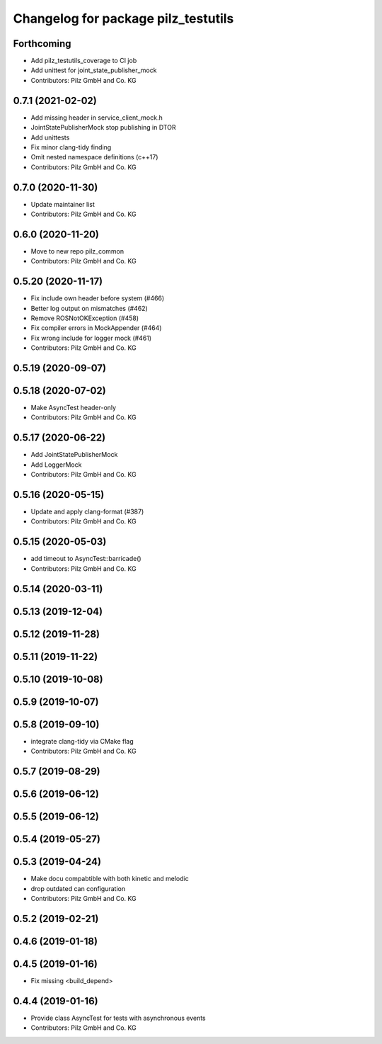 ^^^^^^^^^^^^^^^^^^^^^^^^^^^^^^^^^^^^
Changelog for package pilz_testutils
^^^^^^^^^^^^^^^^^^^^^^^^^^^^^^^^^^^^

Forthcoming
-----------
* Add pilz_testutils_coverage to CI job
* Add unittest for joint_state_publisher_mock
* Contributors: Pilz GmbH and Co. KG

0.7.1 (2021-02-02)
------------------
* Add missing header in service_client_mock.h
* JointStatePublisherMock stop publishing in DTOR
* Add unittests
* Fix minor clang-tidy finding
* Omit nested namespace definitions (c++17)
* Contributors: Pilz GmbH and Co. KG

0.7.0 (2020-11-30)
------------------
* Update maintainer list
* Contributors: Pilz GmbH and Co. KG

0.6.0 (2020-11-20)
------------------
* Move to new repo pilz_common
* Contributors: Pilz GmbH and Co. KG

0.5.20 (2020-11-17)
-------------------
* Fix include own header before system (#466)
* Better log output on mismatches (#462)
* Remove ROSNotOKException (#458)
* Fix compiler errors in MockAppender (#464)
* Fix wrong include for logger mock (#461)
* Contributors: Pilz GmbH and Co. KG

0.5.19 (2020-09-07)
-------------------

0.5.18 (2020-07-02)
-------------------
* Make AsyncTest header-only
* Contributors: Pilz GmbH and Co. KG

0.5.17 (2020-06-22)
-------------------
* Add JointStatePublisherMock
* Add LoggerMock
* Contributors: Pilz GmbH and Co. KG

0.5.16 (2020-05-15)
-------------------
* Update and apply clang-format (#387)
* Contributors: Pilz GmbH and Co. KG

0.5.15 (2020-05-03)
-------------------
* add timeout to AsyncTest::barricade()
* Contributors: Pilz GmbH and Co. KG

0.5.14 (2020-03-11)
-------------------

0.5.13 (2019-12-04)
-------------------

0.5.12 (2019-11-28)
-------------------

0.5.11 (2019-11-22)
-------------------

0.5.10 (2019-10-08)
-------------------

0.5.9 (2019-10-07)
------------------

0.5.8 (2019-09-10)
------------------
* integrate clang-tidy via CMake flag
* Contributors: Pilz GmbH and Co. KG

0.5.7 (2019-08-29)
------------------

0.5.6 (2019-06-12)
------------------

0.5.5 (2019-06-12)
------------------

0.5.4 (2019-05-27)
------------------

0.5.3 (2019-04-24)
------------------
* Make docu compabtible with both kinetic and melodic
* drop outdated can configuration
* Contributors: Pilz GmbH and Co. KG

0.5.2 (2019-02-21)
------------------

0.4.6 (2019-01-18)
------------------

0.4.5 (2019-01-16)
------------------
* Fix missing <build_depend>

0.4.4 (2019-01-16)
------------------
* Provide class AsyncTest for tests with asynchronous events
* Contributors: Pilz GmbH and Co. KG
